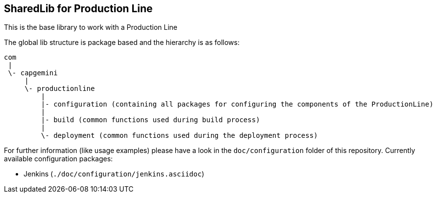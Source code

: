 == SharedLib for Production Line

This is the base library to work with a Production Line

The global lib structure is package based and the hierarchy is as follows:

[source]
----
com
 |
 \- capgemini
     |
     \- productionline
         |
         |- configuration (containing all packages for configuring the components of the ProductionLine) 
         |
         |- build (common functions used during build process)
         |
         \- deployment (common functions used during the deployment process)
----

For further information (like usage examples) please have a look in the ```doc/configuration``` folder of this repository.
Currently available configuration packages:

* Jenkins (```./doc/configuration/jenkins.asciidoc```)

